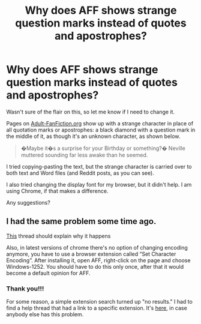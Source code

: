 #+TITLE: Why does AFF shows strange question marks instead of quotes and apostrophes?

* Why does AFF shows strange question marks instead of quotes and apostrophes?
:PROPERTIES:
:Author: JennaSayquah
:Score: 5
:DateUnix: 1584759569.0
:DateShort: 2020-Mar-21
:FlairText: Misc
:END:
Wasn't sure of the flair on this, so let me know if I need to change it.

Pages on [[https://AdultFanfiction.org][Adult-FanFiction.org]] show up with a strange character in place of all quotation marks or apostrophes: a black diamond with a question mark in the middle of it, as though it's an unknown character, as shown below.

#+begin_quote
  �Maybe it�s a surprise for your Birthday or something?� Neville muttered sounding far less awake than he seemed.
#+end_quote

I tried copying-pasting the text, but the strange character is carried over to both text and Word files (and Reddit posts, as you can see).

I also tried changing the display font for my browser, but it didn't help. I am using Chrome, if that makes a difference.

Any suggestions?


** I had the same problem some time ago.

[[http://www2.adult-fanfiction.org/forum/topic/64097-question-marks-replacing-quotation-mark-in-stories/][This]] thread should explain why it happens

Also, in latest versions of chrome there's no option of changing encoding anymore, you have to use a browser extension called “Set Character Encoding”. After installing it, open AFF, right-click on the page and choose Windows-1252. You should have to do this only once, after that it would become a default opinion for AFF.
:PROPERTIES:
:Author: EusebiaRei
:Score: 2
:DateUnix: 1584771559.0
:DateShort: 2020-Mar-21
:END:

*** Thank you!!!

For some reason, a simple extension search turned up "no results." I had to find a help thread that had a link to a specific extension. It's [[https://chrome.google.com/webstore/detail/set-character-encoding/bpojelgakakmcfmjfilgdlmhefphglae][here]], in case anybody else has this problem.
:PROPERTIES:
:Author: JennaSayquah
:Score: 1
:DateUnix: 1584904835.0
:DateShort: 2020-Mar-22
:END:
